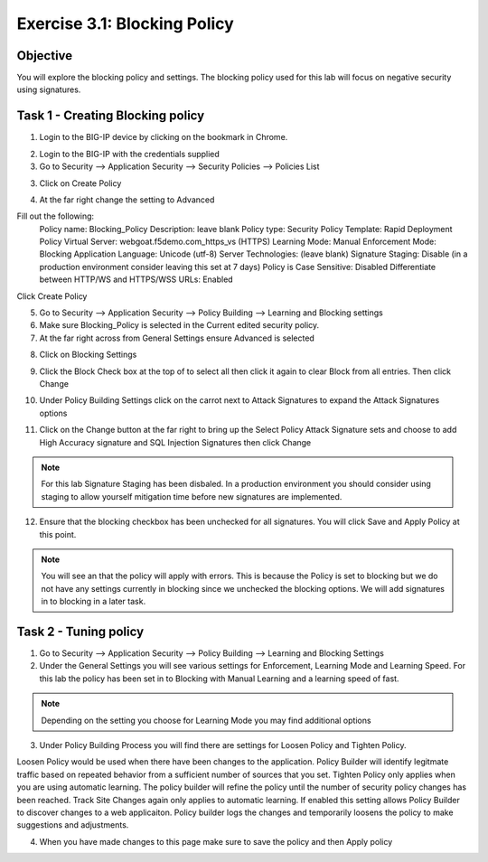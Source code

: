Exercise 3.1: Blocking Policy
----------------------------------------

Objective
~~~~~~~~~~~~~~~~~~~~~~~~~~~~~~~~~~~~~~~~~~~~~~~~~~~~~

You will explore the blocking policy and settings.  The blocking policy used for this lab will focus on negative security using signatures.

Task 1 - Creating Blocking policy
~~~~~~~~~~~~~~~~~~~~~~~~~~~~~~~~~~~~~~~~~~~~~~~~~~~~~
1.  Login to the BIG-IP device by clicking on the bookmark in Chrome.

.. image:: /images/image13_3_1.png

2.  Login to the BIG-IP with the credentials supplied

3.  Go to Security --> Application Security --> Security Policies --> Policies List

3.  Click on Create Policy

.. image:: /images/image14_3_1.png

4.  At the far right change the setting to Advanced

.. image:: /images/image15_3_1.png

Fill out the following:
  Policy name:  Blocking_Policy
  Description: leave blank
  Policy type:  Security
  Policy Template:  Rapid Deployment Policy
  Virtual Server:  webgoat.f5demo.com_https_vs (HTTPS)
  Learning Mode:  Manual
  Enforcement Mode:  Blocking
  Application Language:  Unicode (utf-8)
  Server Technologies: (leave blank)
  Signature Staging:  Disable  (in a production environment consider leaving this set at 7 days)
  Policy is Case Sensitive:  Disabled
  Differentiate between HTTP/WS and HTTPS/WSS URLs:  Enabled
Click Create Policy

5.  Go to Security --> Application Security --> Policy Building --> Learning and Blocking settings

6.  Make sure Blocking_Policy is selected in the Current edited security policy.

7.  At the far right across from General Settings ensure Advanced is selected

.. image:: /images/image16_3_1.png

8.  Click on Blocking Settings

.. image:: images/image1_3_1.png

9.  Click the Block Check box at the top of to select all then click it again to clear Block from all entries.  Then click Change

.. image:: images/image2_3_1.png

10.  Under Policy Building Settings click on the carrot next to Attack Signatures to expand the Attack Signatures options

.. image:: images/image3_3_1.png

11.  Click on the Change button at the far right to bring up the Select Policy Attack Signature sets and choose to add High Accuracy signature and SQL Injection Signatures then click Change

.. image:: images/image9_3_1.png
.. image:: images/image10_3_1.png

.. NOTE:: For this lab Signature Staging has been disbaled.  In a production environment you should consider using staging to allow yourself mitigation time before new signatures are implemented.

12.  Ensure that the blocking checkbox has been unchecked for all signatures.  You will click Save and Apply Policy at this point.

.. image:: images/images11_3_1.png

.. NOTE:: You will see an that the policy will apply with errors.  This is because the Policy is set to blocking but we do not have any settings currently in blocking since we unchecked the blocking options.  We will add signatures in to blocking in a later task.

.. image:: images/image12_3_1.png

Task 2 - Tuning policy
~~~~~~~~~~~~~~~~~~~~~~~~~~~~~~~~~~~~~~~~~~~~~~~~~~~~~
1.  Go to Security --> Application Security --> Policy Building --> Learning and Blocking Settings

2.  Under the General Settings you will see various settings for Enforcement, Learning Mode and Learning Speed.  For this lab the policy has been set in to Blocking with Manual Learning and a learning speed of fast.

.. image:: images/image4_3_1.png

.. NOTE:: Depending on the setting you choose for Learning Mode you may find additional options
.. image:: images/image5_3_1.png

3.  Under Policy Building Process you will find there are settings for Loosen Policy and Tighten Policy.

Loosen Policy would be used when there have been changes to the application.  Policy Builder will identify legitmate traffic based on repeated behavior from a sufficient number of sources that you set.
Tighten Policy only applies when you are using automatic learning.  The policy builder will refine the policy until the number of security policy changes has been reached.
Track Site Changes again only applies to automatic learning.  If enabled this setting allows Policy Builder to discover changes to a web applicaiton.  Policy builder logs the changes and temporarily loosens the policy to make suggestions and adjustments.

.. image:: images/image6_3_1.png

4.  When you have made changes to this page make sure to save the policy and then Apply policy

.. image:: images/image7_3_1.png
.. image:: images/image8_3_1.png
